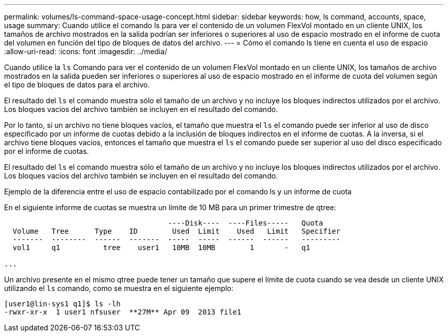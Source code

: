 ---
permalink: volumes/ls-command-space-usage-concept.html 
sidebar: sidebar 
keywords: how, ls command, accounts, space, usage 
summary: Cuando utilice el comando ls para ver el contenido de un volumen FlexVol montado en un cliente UNIX, los tamaños de archivo mostrados en la salida podrían ser inferiores o superiores al uso de espacio mostrado en el informe de cuota del volumen en función del tipo de bloques de datos del archivo. 
---
= Cómo el comando ls tiene en cuenta el uso de espacio
:allow-uri-read: 
:icons: font
:imagesdir: ../media/


[role="lead"]
Cuando utilice la `ls` Comando para ver el contenido de un volumen FlexVol montado en un cliente UNIX, los tamaños de archivo mostrados en la salida pueden ser inferiores o superiores al uso de espacio mostrado en el informe de cuota del volumen según el tipo de bloques de datos para el archivo.

El resultado del `ls` el comando muestra sólo el tamaño de un archivo y no incluye los bloques indirectos utilizados por el archivo. Los bloques vacíos del archivo también se incluyen en el resultado del comando.

Por lo tanto, si un archivo no tiene bloques vacíos, el tamaño que muestra el `ls` el comando puede ser inferior al uso de disco especificado por un informe de cuotas debido a la inclusión de bloques indirectos en el informe de cuotas. A la inversa, si el archivo tiene bloques vacíos, entonces el tamaño que muestra el `ls` el comando puede ser superior al uso del disco especificado por el informe de cuotas.

El resultado del `ls` el comando muestra sólo el tamaño de un archivo y no incluye los bloques indirectos utilizados por el archivo. Los bloques vacíos del archivo también se incluyen en el resultado del comando.

.Ejemplo de la diferencia entre el uso de espacio contabilizado por el comando ls y un informe de cuota
En el siguiente informe de cuotas se muestra un límite de 10 MB para un primer trimestre de qtree:

[listing]
----

                                      ----Disk----  ----Files-----   Quota
  Volume   Tree      Type    ID        Used  Limit    Used   Limit   Specifier
  -------  --------  ------  -------  -----  -----  ------  ------   ---------
  vol1     q1          tree    user1   10MB  10MB        1       -   q1

...
----
Un archivo presente en el mismo qtree puede tener un tamaño que supere el límite de cuota cuando se vea desde un cliente UNIX utilizando el `ls` comando, como se muestra en el siguiente ejemplo:

[listing]
----
[user1@lin-sys1 q1]$ ls -lh
-rwxr-xr-x  1 user1 nfsuser  **27M** Apr 09  2013 file1
----
